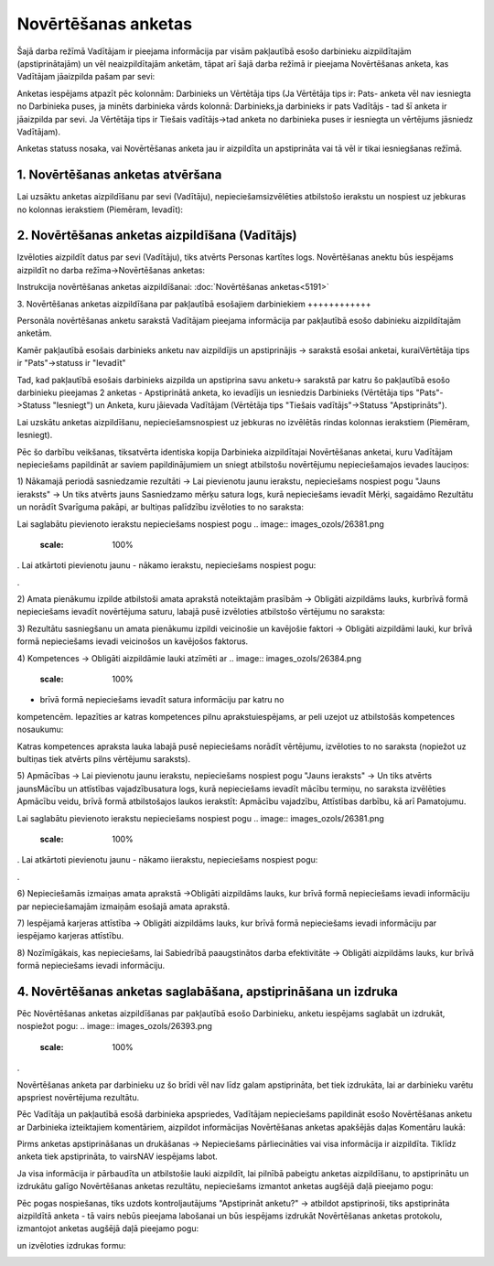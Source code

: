 .. 5181 Novērtēšanas anketas************************ 


Šajā darba režīmā Vadītājam ir pieejama informācija par visām
pakļautībā esošo darbinieku aizpildītajām (apstiprinātajām) un vēl
neaizpildītajām anketām, tāpat arī šajā darba režīmā ir pieejama
Novērtēšanas anketa, kas Vadītājam jāaizpilda pašam par sevi:



.. image:: images_ozols/26391.png
    :scale: 100%




Anketas iespējams atpazīt pēc kolonnām: Darbinieks un Vērtētāja tips
(Ja Vērtētāja tips ir: Pats- anketa vēl nav iesniegta no Darbinieka
puses, ja minēts darbinieka vārds kolonnā: Darbinieks,ja darbinieks ir
pats Vadītājs - tad šī anketa ir jāaizpilda par sevi. Ja Vērtētāja
tips ir Tiešais vadītājs->tad anketa no darbinieka puses ir iesniegta
un vērtējums jāsniedz Vadītājam).



Anketas statuss nosaka, vai Novērtēšanas anketa jau ir aizpildīta un
apstiprināta vai tā vēl ir tikai iesniegšanas režīmā.



1. Novērtēšanas anketas atvēršana
+++++++++++++++++++++++++++++++++

Lai uzsāktu anketas aizpildīšanu par sevi (Vadītāju),
nepieciešamsizvēlēties atbilstošo ierakstu un nospiest uz jebkuras no
kolonnas ierakstiem (Piemēram, Ievadīt):



.. image:: images_ozols/26401.png
    :scale: 100%




2. Novērtēšanas anketas aizpildīšana (Vadītājs)
+++++++++++++++++++++++++++++++++++++++++++++++

Izvēloties aizpildīt datus par sevi (Vadītāju), tiks atvērts Personas
kartītes logs. Novērtēšanas anektu būs iespējams aizpildīt no darba
režīma->Novērtēšanas anketas:



.. image:: images_ozols/26377.png
    :scale: 100%




Instrukcija novērtēšanas anketas aizpildīšanai: :doc:`Novērtēšanas
anketas<5191>`



3. Novērtēšanas anketas aizpildīšana par pakļautībā esošajiem
darbiniekiem
++++++++++++

Personāla novērtēšanas anketu sarakstā Vadītājam pieejama informācija
par pakļautībā esošo dabinieku aizpildītajām anketām.

.. image:: images_ozols/24545.gif
    :scale: 100%
Kamēr pakļautībā esošais darbinieks anketu nav aizpildījis un
apstiprinājis -> sarakstā esošai anketai, kuraiVērtētāja tips ir
"Pats"->statuss ir "Ievadīt"

.. image:: images_ozols/24545.gif
    :scale: 100%
Tad, kad pakļautībā esošais darbinieks aizpilda un apstiprina savu
anketu-> sarakstā par katru šo pakļautībā esošo darbinieku pieejamas 2
anketas - Apstiprinātā anketa, ko ievadījis un iesniedzis Darbinieks
(Vērtētāja tips "Pats"->Statuss "Iesniegt") un Anketa, kuru jāievada
Vadītājam (Vērtētāja tips "Tiešais vadītājs"->Statuss "Apstiprināts").



Lai uzskātu anketas aizpildīšanu, nepieciešamsnospiest uz jebkuras no
izvēlētās rindas kolonnas ierakstiem (Piemēram, Iesniegt).



Pēc šo darbību veikšanas, tiksatvērta identiska kopija Darbinieka
aizpildītajai Novērtēšanas anketai, kuru Vadītājam nepieciešams
papildināt ar saviem papildinājumiem un sniegt atbilstošu novērtējumu
nepieciešamajos ievades lauciņos:



1) Nākamajā periodā sasniedzamie rezultāti -> Lai pievienotu jaunu
ierakstu, nepieciešams nospiest pogu "Jauns ieraksts" -> Un tiks
atvērts jauns Sasniedzamo mērķu satura logs, kurā nepieciešams ievadīt
Mērķi, sagaidāmo Rezultātu un norādīt Svarīguma pakāpi, ar bultiņas
palīdzību izvēloties to no saraksta:



.. image:: images_ozols/26380.png
    :scale: 100%




Lai saglabātu pievienoto ierakstu nepieciešams nospiest pogu ..
image:: images_ozols/26381.png
    :scale: 100%
. Lai atkārtoti pievienotu jaunu - nākamo ierakstu, nepieciešams
nospiest pogu: .. image:: images_ozols/26382.png
    :scale: 100%
.



2) Amata pienākumu izpilde atbilstoši amata aprakstā noteiktajām
prasībām -> Obligāti aizpildāms lauks, kurbrīvā formā nepieciešams
ievadīt novērtējuma saturu, labajā pusē izvēloties atbilstošo
vērtējumu no saraksta:



.. image:: images_ozols/26383.png
    :scale: 100%




3) Rezultātu sasniegšanu un amata pienākumu izpildi veicinošie un
kavējošie faktori -> Obligāti aizpildāmi lauki, kur brīvā formā
nepieciešams ievadi veicinošos un kavējošos faktorus.



4) Kompetences -> Obligāti aizpildāmie lauki atzīmēti ar .. image::
images_ozols/26384.png
    :scale: 100%
- brīvā formā nepieciešams ievadīt satura informāciju par katru no
kompetencēm. Iepazīties ar katras kompetences pilnu aprakstuiespējams,
ar peli uzejot uz atbilstošās kompetences nosaukumu:



.. image:: images_ozols/26385.png
    :scale: 100%




Katras kompetences apraksta lauka labajā pusē nepieciešams norādīt
vērtējumu, izvēloties to no saraksta (nopiežot uz bultiņas tiek
atvērts pilns vērtējumu saraksts).



5) Apmācības -> Lai pievienotu jaunu ierakstu, nepieciešams nospiest
pogu "Jauns ieraksts" -> Un tiks atvērts jaunsMācību un attīstības
vajadzībusatura logs, kurā nepieciešams ievadīt mācību termiņu, no
saraksta izvēlēties Apmācību veidu, brīvā formā atbilstošajos laukos
ierakstīt: Apmācību vajadzību, Attīstības darbību, kā arī Pamatojumu.



.. image:: images_ozols/26386.png
    :scale: 100%




Lai saglabātu pievienoto ierakstu nepieciešams nospiest pogu ..
image:: images_ozols/26381.png
    :scale: 100%
. Lai atkārtoti pievienotu jaunu - nākamo iierakstu, nepieciešams
nospiest pogu: .. image:: images_ozols/26382.png
    :scale: 100%
.



6) Nepieciešamās izmaiņas amata aprakstā ->Obligāti aizpildāms lauks,
kur brīvā formā nepieciešams ievadi informāciju par nepieciešamajām
izmaiņām esošajā amata aprakstā.



7) Iespējamā karjeras attīstība -> Obligāti aizpildāms lauks, kur
brīvā formā nepieciešams ievadi informāciju par iespējamo karjeras
attīstību.



8) Nozīmīgākais, kas nepieciešams, lai Sabiedrībā paaugstinātos darba
efektivitāte -> Obligāti aizpildāms lauks, kur brīvā formā
nepieciešams ievadi informāciju.



4. Novērtēšanas anketas saglabāšana, apstiprināšana un izdruka
++++++++++++++++++++++++++++++++++++++++++++++++++++++++++++++

Pēc Novērtēšanas anketas aizpildīšanas par pakļautībā esošo
Darbinieku, anketu iespējams saglabāt un izdrukāt, nospiežot pogu: ..
image:: images_ozols/26393.png
    :scale: 100%
.



.. image:: images_ozols/24545.gif
    :scale: 100%
Novērtēšanas anketa par darbinieku uz šo brīdi vēl nav līdz galam
apstiprināta, bet tiek izdrukāta, lai ar darbinieku varētu apspriest
novērtējuma rezultātu.



Pēc Vadītāja un pakļautībā esošā darbinieka apspriedes, Vadītājam
nepieciešams papildināt esošo Novērtēšanas anketu ar Darbinieka
izteiktajiem komentāriem, aizpildot informācijas Novērtēšanas anketas
apakšējās daļas Komentāru laukā:



.. image:: images_ozols/26394.png
    :scale: 100%


.. image:: images_ozols/24545.gif
    :scale: 100%
Pirms anketas apstiprināšanas un drukāšanas -> Nepieciešams
pārliecināties vai visa informācija ir aizpildīta. Tiklīdz anketa tiek
apstiprināta, to vairsNAV iespējams labot.



Ja visa informācija ir pārbaudīta un atbilstošie lauki aizpildīt, lai
pilnībā pabeigtu anketas aizpildīšanu, to apstiprinātu un izdrukātu
galīgo Novērtēšanas anketas rezultātu, nepieciešams izmantot anketas
augšējā daļā pieejamo pogu:



.. image:: images_ozols/26395.png
    :scale: 100%




Pēc pogas nospiešanas, tiks uzdots kontroljautājums "Apstiprināt
anketu?" -> atbildot apstiprinoši, tiks apstiprināta aizpildītā anketa
- tā vairs nebūs pieejama labošanai un būs iespējams izdrukāt
Novērtēšanas anketas protokolu, izmantojot anketas augšējā daļā
pieejamo pogu: .. image:: images_ozols/26389.png
    :scale: 100%
un izvēloties izdrukas formu:



.. image:: images_ozols/26396.png
    :scale: 100%


 .. toctree::   :maxdepth: 3    5182.rst